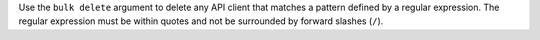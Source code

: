 .. The contents of this file may be included in multiple topics (using the includes directive).
.. The contents of this file should be modified in a way that preserves its ability to appear in multiple topics.


Use the ``bulk delete`` argument to delete any API client that matches a pattern defined by a regular expression. The regular expression must be within quotes and not be surrounded by forward slashes (``/``).


